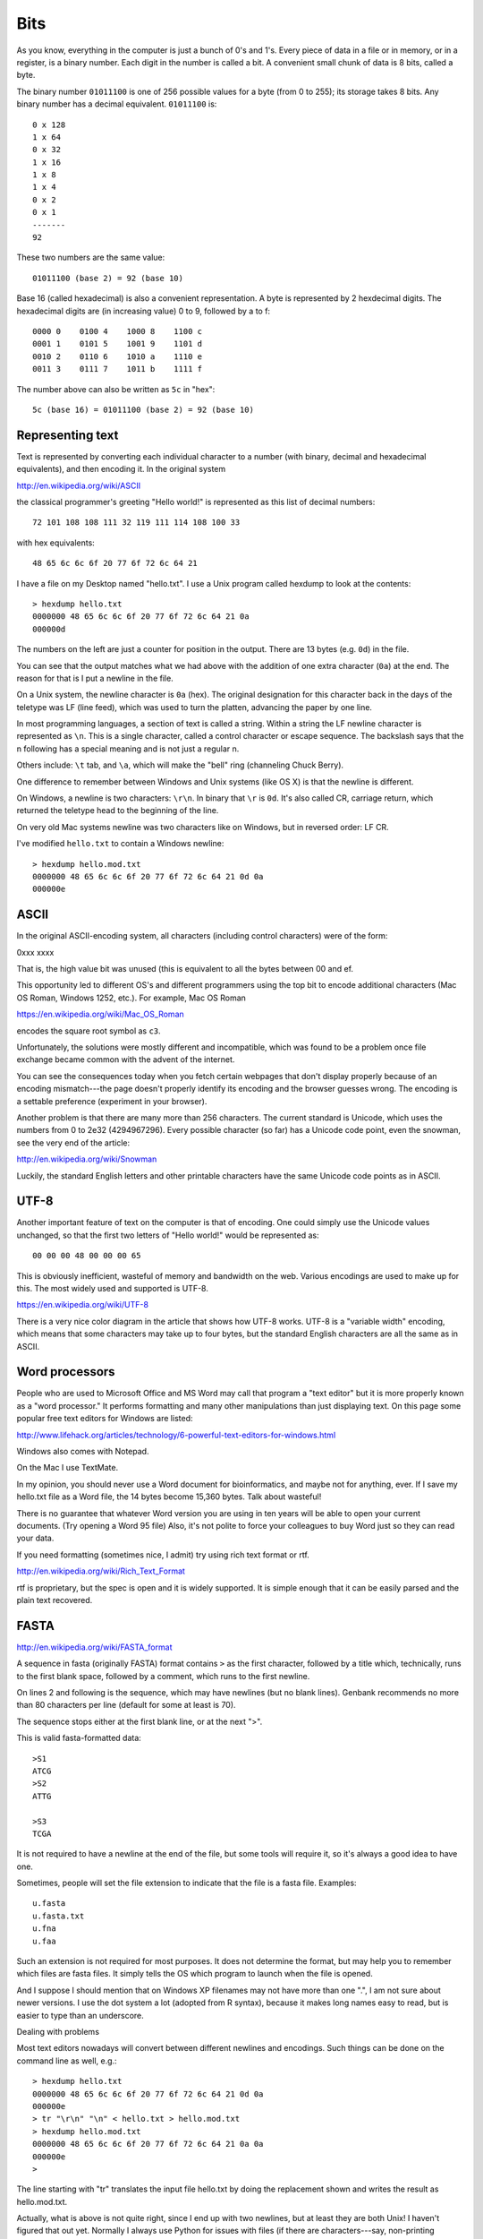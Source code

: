 .. _bits:

####
Bits
####

As you know, everything in the computer is just a bunch of 0's and 1's.  Every piece of data in a file or in memory, or in a register, is a binary number.  Each digit in the number is called a bit.  A convenient small chunk of data is 8 bits, called a byte.  

The binary number ``01011100`` is one of 256 possible values for a byte (from 0 to 255);  its storage takes 8 bits.  Any binary number has a decimal equivalent.  ``01011100`` is::

    0 x 128 
    1 x 64
    0 x 32
    1 x 16
    1 x 8
    1 x 4
    0 x 2
    0 x 1
    -------
    92

These two numbers are the same value::

    01011100 (base 2) = 92 (base 10)

Base 16 (called hexadecimal) is also a convenient representation.  A byte is represented by 2 hexdecimal digits.  The hexadecimal digits are (in increasing value) 0 to 9, followed by a to f::

    0000 0    0100 4    1000 8    1100 c
    0001 1    0101 5    1001 9    1101 d
    0010 2    0110 6    1010 a    1110 e
    0011 3    0111 7    1011 b    1111 f

The number above can also be written as ``5c`` in "hex"::

    5c (base 16) = 01011100 (base 2) = 92 (base 10)

*****************
Representing text
*****************

Text is represented by converting each individual character to a number (with binary, decimal and hexadecimal equivalents), and then encoding it.  In the original system

http://en.wikipedia.org/wiki/ASCII

the classical programmer's greeting "Hello world!" is represented as this list of decimal numbers::

    72 101 108 108 111 32 119 111 114 108 100 33

with hex equivalents::

    48 65 6c 6c 6f 20 77 6f 72 6c 64 21

I have a file on my Desktop named "hello.txt".  I use a Unix program called hexdump to look at the contents::

    > hexdump hello.txt
    0000000 48 65 6c 6c 6f 20 77 6f 72 6c 64 21 0a         
    000000d

The numbers on the left are just a counter for position in the output.  There are 13 bytes (e.g. ``0d``) in the file.

You can see that the output matches what we had above with the addition of one extra character (``0a``) at the end.  The reason for that is I put a newline in the file.

On a Unix system, the newline character is ``0a`` (hex).  The original designation for this character back in the days of the teletype was LF (line feed), which was used to turn the platten, advancing the paper by one line.

In most programming languages, a section of text is called a string.  Within a string the LF newline character is represented as ``\n``.  This is a single character, called a control character or escape sequence.  The backslash says that the n following has a special meaning and is not just a regular n.

Others include:  ``\t`` tab, and ``\a``, which will make the "bell" ring (channeling Chuck Berry).

One difference to remember between Windows and Unix systems (like OS X) is that the newline is different.  

On Windows, a newline is two characters:  ``\r\n``.  In binary that ``\r`` is ``0d``.  It's also called CR, carriage return, which returned the teletype head to the beginning of the line.

On very old Mac systems newline was two characters like on Windows, but in reversed order: LF CR.

I've modified ``hello.txt`` to contain a Windows newline::

    > hexdump hello.mod.txt
    0000000 48 65 6c 6c 6f 20 77 6f 72 6c 64 21 0d 0a      
    000000e

*****
ASCII
*****

In the original ASCII-encoding system, all characters (including control characters) were of the form:

0xxx xxxx

That is, the high value bit was unused (this is equivalent to all the bytes between 00 and ef.

This opportunity led to different OS's and different programmers using the top bit to encode additional characters (Mac OS Roman, Windows 1252, etc.).  For example, Mac OS Roman

https://en.wikipedia.org/wiki/Mac_OS_Roman

encodes the square root symbol as ``c3``.

Unfortunately, the solutions were mostly different and incompatible, which was found to be a problem once file exchange became common with the advent of the internet.

You can see the consequences today when you fetch certain webpages that don't display properly because of an encoding mismatch---the page doesn't properly identify its encoding and the browser guesses wrong.  The encoding is a settable preference (experiment in your browser).

Another problem is that there are many more than 256 characters.  The current standard is Unicode, which uses the numbers from 0 to 2e32 (4294967296).  Every possible character (so far) has a Unicode code point, even the snowman, see the very end of the article:

http://en.wikipedia.org/wiki/Snowman

Luckily, the standard English letters and other printable characters have the same Unicode code points as in ASCII.

*****
UTF-8
*****

Another important feature of text on the computer is that of encoding.  One could simply use the Unicode values unchanged, so that the first two letters of "Hello world!" would be represented as::

    00 00 00 48 00 00 00 65

This is obviously inefficient, wasteful of memory and bandwidth on the web.  Various encodings are used to make up for this.  The most widely used and supported is UTF-8.

https://en.wikipedia.org/wiki/UTF-8

There is a very nice color diagram in the article that shows how UTF-8 works.  UTF-8 is a "variable width" encoding, which means that some characters may take up to four bytes, but the standard English characters are all the same as in ASCII.

***************
Word processors
***************

People who are used to Microsoft Office and MS Word may call that program a "text editor" but it is more properly known as a "word processor."  It performs formatting and many other manipulations than just displaying text.  On this page some popular free text editors for Windows are listed:

http://www.lifehack.org/articles/technology/6-powerful-text-editors-for-windows.html

Windows also comes with Notepad.  

On the Mac I use TextMate.

In my opinion, you should never use a Word document for bioinformatics, and maybe not for anything, ever.  If I save my hello.txt file as a Word file, the 14 bytes become 15,360 bytes.  Talk about wasteful!  

There is no guarantee that whatever Word version you are using in ten years will be able to open your current documents.  (Try opening a Word 95 file)  Also, it's not polite to force your colleagues to buy Word just so they can read your data.

If you need formatting (sometimes nice, I admit) try using rich text format or rtf.

http://en.wikipedia.org/wiki/Rich_Text_Format

rtf is proprietary, but the spec is open and it is widely supported.  It is simple enough that it can be easily parsed and the plain text recovered.

*****
FASTA
*****

http://en.wikipedia.org/wiki/FASTA_format

A sequence in fasta (originally FASTA) format contains ``>`` as the first character, followed by a title which, technically, runs to the first blank space, followed by a comment, which runs to the first newline.

On lines 2 and following is the sequence, which may have newlines (but no blank lines).  Genbank recommends no more than 80 characters per line (default for some at least is 70).  

The sequence stops either at the first blank line, or at the next ">".  

This is valid fasta-formatted data::

    >S1
    ATCG
    >S2
    ATTG

    >S3
    TCGA

It is not required to have a newline at the end of the file, but some tools will require it, so it's always a good idea to have one.

Sometimes, people will set the file extension to indicate that the file is a fasta file.  Examples::

    u.fasta
    u.fasta.txt
    u.fna
    u.faa

Such an extension is not required for most purposes.  It does not determine the format, but may help you to remember which files are fasta files.  It simply tells the OS which program to launch when the file is opened.

And I suppose I should mention that on Windows XP filenames may not have more than one ".", I am not sure about newer versions.  I use the dot system a lot (adopted from R syntax), because it makes long names easy to read, but is easier to type than an underscore.

Dealing with problems

Most text editors nowadays will convert between different newlines and encodings.  Such things can be done on the command line as well, e.g.::

    > hexdump hello.txt
    0000000 48 65 6c 6c 6f 20 77 6f 72 6c 64 21 0d 0a      
    000000e
    > tr "\r\n" "\n" < hello.txt > hello.mod.txt
    > hexdump hello.mod.txt
    0000000 48 65 6c 6c 6f 20 77 6f 72 6c 64 21 0a 0a      
    000000e
    >

The line starting with "tr" translates the input file hello.txt by doing the replacement shown and writes the result as hello.mod.txt.

Actually, what is above is not quite right, since I end up with two newlines, but at least they are both Unix!  I haven't figured that out yet.  Normally I always use Python for issues with files (if there are characters---say, non-printing characters---that are causing trouble).
